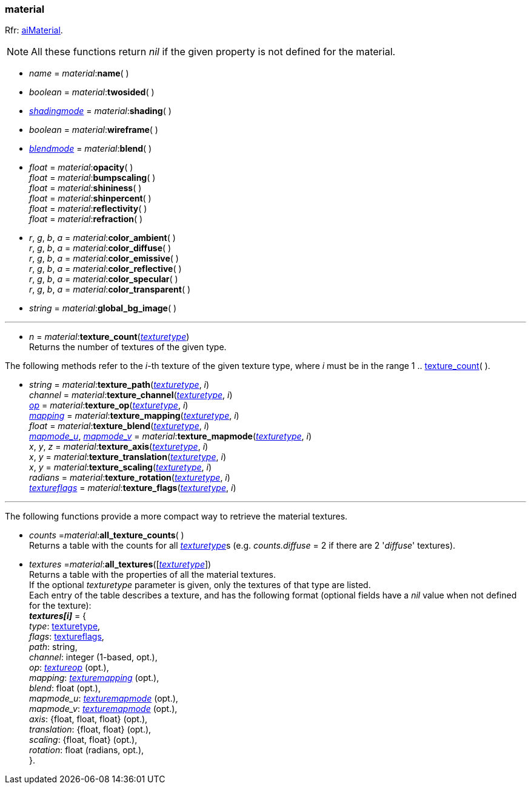 
[[material]]
=== material

[small]#Rfr: link:++http://sir-kimmi.de/assimp/lib_html/structai_material.html++[aiMaterial].#

NOTE: All these functions return _nil_ if the given property is not defined for the material.

* _name_ = _material_++:++*name*( ) +

* _boolean_ = _material_++:++*twosided*( ) +

* <<shadingmode, _shadingmode_>> = _material_++:++*shading*( ) +

* _boolean_ = _material_++:++*wireframe*( ) +

* <<blendmode, _blendmode_>> = _material_++:++*blend*( ) +

* _float_ = _material_++:++*opacity*( ) +
_float_ = _material_++:++*bumpscaling*( ) +
_float_ = _material_++:++*shininess*( ) +
_float_ = _material_++:++*shinpercent*( ) +
_float_ = _material_++:++*reflectivity*( ) +
_float_ = _material_++:++*refraction*( ) +

* _r_, _g_, _b_, _a_ = _material_++:++*color_ambient*( ) +
_r_, _g_, _b_, _a_ = _material_++:++*color_diffuse*( ) +
_r_, _g_, _b_, _a_ = _material_++:++*color_emissive*( ) +
_r_, _g_, _b_, _a_ = _material_++:++*color_reflective*( ) +
_r_, _g_, _b_, _a_ = _material_++:++*color_specular*( ) +
_r_, _g_, _b_, _a_ = _material_++:++*color_transparent*( ) +

* _string_ = _material_++:++*global_bg_image*( ) +


'''

[[material.texture_count]]
* _n_ = _material_++:++*texture_count*(<<texturetype, _texturetype_>>) +
[small]#Returns the number of textures of the given type.#

The following methods refer to the _i_-th texture of the given texture type,
where _i_ must be in the range 1 .. <<material.texture_count, texture_count>>(&nbsp;).

* _string_ = _material_++:++*texture_path*(<<texturetype, _texturetype_>>, _i_) +
_channel_ = _material_++:++*texture_channel*(<<texturetype, _texturetype_>>, _i_) +
<<textureop, _op_>> = _material_++:++*texture_op*(<<texturetype, _texturetype_>>, _i_) +
<<texturemapping, _mapping_>> = _material_++:++*texture_mapping*(<<texturetype, _texturetype_>>, _i_) +
_float_ = _material_++:++*texture_blend*(<<texturetype, _texturetype_>>, _i_) +
<<texturemapmode, _mapmode_u_>>, <<texturemapmode, _mapmode_v_>> 
= _material_++:++*texture_mapmode*(<<texturetype, _texturetype_>>, _i_) +
_x_, _y_, _z_ = _material_++:++*texture_axis*(<<texturetype, _texturetype_>>, _i_) +
_x_, _y_ = _material_++:++*texture_translation*(<<texturetype, _texturetype_>>, _i_) +
_x_, _y_ = _material_++:++*texture_scaling*(<<texturetype, _texturetype_>>, _i_) +
_radians_ = _material_++:++*texture_rotation*(<<texturetype, _texturetype_>>, _i_) +
<<textureflags, _textureflags_>> = _material_++:++*texture_flags*(<<texturetype, _texturetype_>>, _i_)

'''

The following functions provide a more compact way to retrieve the material textures.

* _counts_ =_material_++:++*all_texture_counts*( ) +
[small]#Returns a table with the counts for all <<texturetype, _texturetype_>>s
(e.g. _counts.diffuse_ = 2 if there are 2 '_diffuse_' textures).#

* _textures_ =_material_++:++*all_textures*([<<texturetype, _texturetype_>>]) +
[small]#Returns a table with the properties of all the material textures. +
If the optional _texturetype_ parameter is given, only the textures of that type are listed. +
Each entry of the table describes a texture, and has the following format
(optional fields have a _nil_ value when not defined for the texture): +
*_textures[i]_* = { +
_type_: <<texturetype, texturetype>>, +
_flags_: <<textureflags, textureflags>>, +
_path_: string, +
_channel_: integer (1-based, opt.), +
_op_: <<textureop, _textureop_>> (opt.), +
_mapping_: <<texturemapping, _texturemapping_>> (opt.), +
_blend_: float (opt.), +
_mapmode_u_: <<texturemapmode, _texturemapmode_>> (opt.), +
_mapmode_v_: <<texturemapmode, _texturemapmode_>> (opt.), +
_axis_: {float, float, float} (opt.), +
_translation_: {float, float} (opt.), +
_scaling_: {float, float} (opt.), +
_rotation_: float (radians, opt.), +
}.#

